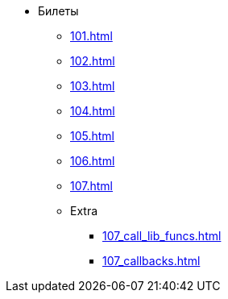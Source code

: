 * Билеты
** xref:101.adoc[]
** xref:102.adoc[]
** xref:103.adoc[]
** xref:104.adoc[]
** xref:105.adoc[]
** xref:106.adoc[]
** xref:107.adoc[]
** Extra
***  xref:107_call_lib_funcs.adoc[]
***  xref:107_callbacks.adoc[]